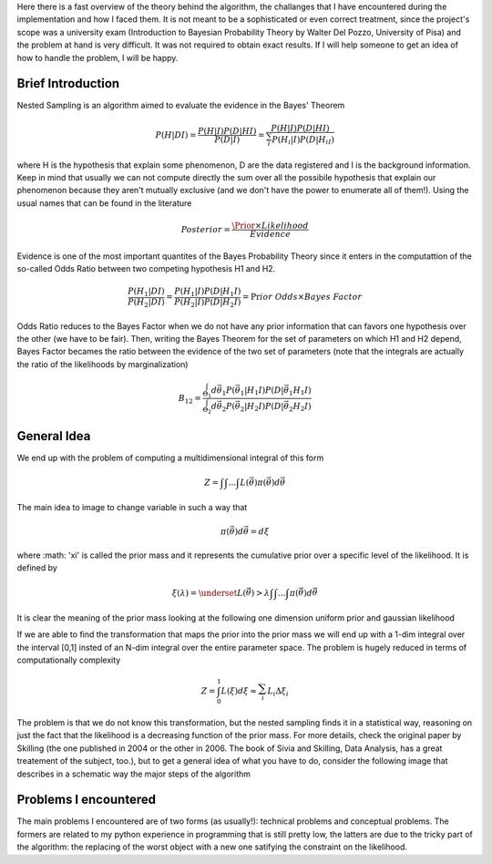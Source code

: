 Here there is a fast overview of the theory behind the algorithm, the challanges that I have encountered during the implementation and how I faced them. It is not meant to be a sophisticated or even correct treatment, since the project's scope was a university exam (Introduction to Bayesian Probability Theory by Walter Del Pozzo, University of Pisa) and the problem at hand is very difficult. It was not required to obtain exact results. If I will help someone to get an idea of how to handle the problem, I will be happy.

Brief Introduction
------------------

Nested Sampling is an algorithm aimed to evaluate the evidence in the Bayes' Theorem

.. math::
    P(H|DI)=\frac{P(H|I)P(D|HI)}{P(D|I)}=\frac{P(H|I)P(D|HI)}{\sum_i^{ }P(H_i|I)P(D|H_iI)}

where H is the hypothesis that explain some phenomenon, D are the data registered and I is the background information. Keep in mind that usually we can not compute directly the sum over all the possibile hypothesis that explain our phenomenon because they aren't mutually exclusive (and we don't have the power to enumerate all of them!). Using the usual names that can be found in the literature

.. math::
    Posterior=\frac{ \Prior \times Likelihood}{Evidence}

Evidence is one of the most important quantites of the Bayes Probability Theory since it enters in the computattion of the so-called Odds Ratio between two competing hypothesis H1 and H2.

.. math::
    \frac{P(H_1|DI)}{P(H_2|DI)}=\frac{P(H_1|I)}{P(H_2|I)}\frac{P(D|H_1I)}{P(D|H_2I)}=\Pr ior\ Odds\times Bayes\ Factor

Odds Ratio reduces to the Bayes Factor when we do not have any prior information that can favors one hypothesis over the other (we have to be fair). Then, writing the Bayes Theorem for the set of parameters on which H1 and H2 depend, Bayes Factor becames the ratio between the evidence of the two set of parameters (note that the integrals are actually the ratio of the likelihoods by marginalization)

.. math::
    B_{12}=\frac{\int_{\Theta_1}^{ }d\vec{\theta_1}P(\vec{\theta_1}|H_1I)P(D|\vec{\theta_1}H_1I)}{\int_{\Theta_2}^{ }d\vec{\theta_2}P(\vec{\theta_2}|H_2I)P(D|\vec{\theta_2}H_2I)}

General Idea
------------

We end up with the problem of computing a multidimensional integral of this form

.. math::
    Z=\int_{ }^{ }\int_{ }^{ }...\int_{ }^{ }L(\vec{\theta})\pi(\vec{\theta})d\vec{\theta}

The main idea to image to change variable in such a way that

.. math::
    \pi(\vec{\theta})d\vec{\theta}=d\xi

where :math: '\xi' is called the prior mass and it represents the cumulative prior over a specific level of the likelihood. It is defined by

.. math::
    \xi(\lambda) = \underset{L(\vec{\theta})>\lambda} {\int \int ... \int}\pi(\vec{\theta})d\vec{\theta}

It is clear the meaning of the prior mass looking at the following one dimension uniform prior and gaussian likelihood

.. image:: images/priormass.jpg
   :width: 150pt

If we are able to find the transformation that maps the prior into the prior mass we will end up with a 1-dim integral over the interval [0,1] insted of an N-dim integral over the entire parameter space. The problem is hugely reduced in terms of computationally complexity

.. math::
    Z=\int_0^1L(\xi)d\xi \approx \sum_i^{ }L_i\Delta\xi_i

The problem is that we do not know this transformation, but the nested sampling finds it in a statistical way, reasoning on just the fact that the likelihood is a decreasing function of the prior mass. For more details, check the original paper by Skilling (the one published in 2004 or the other in 2006. The book of Sivia and Skilling, Data Analysis, has a great treatement of the subject, too.), but to get a general idea of what you have to do, consider the following image that describes in a schematic way the major steps of the algorithm

.. image:: images/algorithm.jpg
    :width: 150pt


Problems I encountered
----------------------
The main problems I encountered are of two forms (as usually!): technical problems and conceptual problems. The formers are related to my python experience in programming that is still pretty low, the latters are due to the tricky part of the algorithm: the replacing of the worst object with a new one satifying the constraint on the likelihood.
